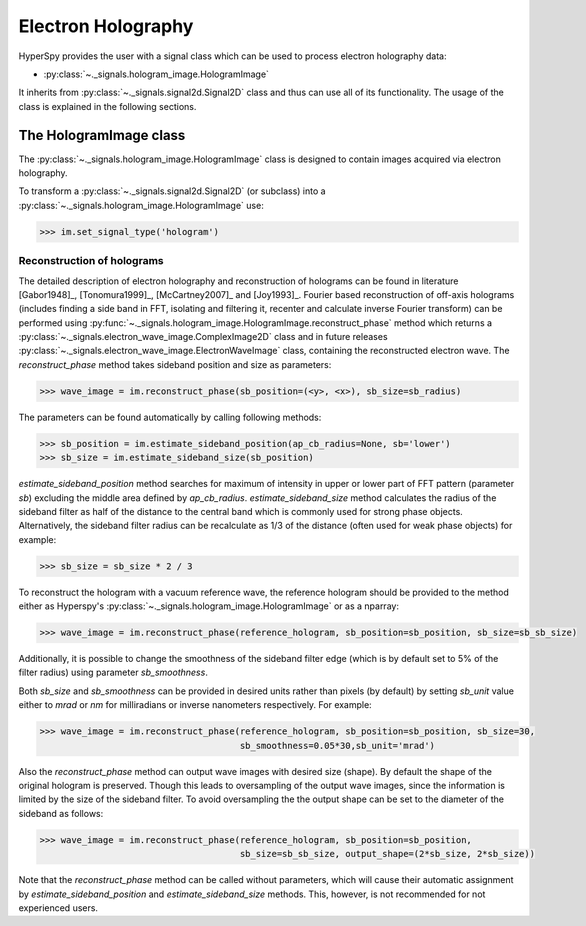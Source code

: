 Electron Holography
*******************

HyperSpy provides the user with a signal class which can be used to process electron holography data:
 
* :py:class:`~._signals.hologram_image.HologramImage`

It inherits from :py:class:`~._signals.signal2d.Signal2D` class and thus can use all of its functionality.
The usage of the class is explained in the following sections.


The HologramImage class
=======================

The :py:class:`~._signals.hologram_image.HologramImage` class is designed to contain images acquired via
electron holography.

To transform a :py:class:`~._signals.signal2d.Signal2D` (or subclass) into a
:py:class:`~._signals.hologram_image.HologramImage` use:

.. code-block:: python

    >>> im.set_signal_type('hologram')


Reconstruction of holograms
---------------------------
The detailed description of electron holography and reconstruction of holograms can be found in literature
[Gabor1948]_, [Tonomura1999]_, [McCartney2007]_ and [Joy1993]_. Fourier based
reconstruction of off-axis holograms (includes finding a side band in FFT,
isolating and filtering it, recenter and calculate inverse Fourier transform)
can be performed using
:py:func:`~._signals.hologram_image.HologramImage.reconstruct_phase` method
which returns a :py:class:`~._signals.electron_wave_image.ComplexImage2D` class
and in future releases
:py:class:`~._signals.electron_wave_image.ElectronWaveImage` class, containing
the reconstructed electron wave. The `reconstruct_phase` method takes sideband
position and size as parameters:

.. code-block:: python

    >>> wave_image = im.reconstruct_phase(sb_position=(<y>, <x>), sb_size=sb_radius)

The parameters can be found automatically by calling following methods:

.. code-block:: python

    >>> sb_position = im.estimate_sideband_position(ap_cb_radius=None, sb='lower')
    >>> sb_size = im.estimate_sideband_size(sb_position)

`estimate_sideband_position` method searches for maximum of intensity in upper or lower part of FFT pattern (parameter `sb`)
excluding the middle area defined by `ap_cb_radius`. `estimate_sideband_size` method calculates the radius of the sideband
filter as half of the distance to the central band which is commonly used for strong phase objects. Alternatively,
the sideband filter radius can be recalculate as 1/3 of the distance (often used for weak phase objects) for example:

.. code-block:: python

    >>> sb_size = sb_size * 2 / 3


To reconstruct the hologram with a vacuum reference wave, the reference hologram should be provided to the method either as Hyperspy's
:py:class:`~._signals.hologram_image.HologramImage` or as a nparray:

.. code-block:: python

    >>> wave_image = im.reconstruct_phase(reference_hologram, sb_position=sb_position, sb_size=sb_sb_size)


Additionally, it is possible to change the smoothness of the sideband filter edge (which is by default set to 5% of the
filter radius) using parameter `sb_smoothness`.

Both `sb_size` and `sb_smoothness` can be provided in desired units rather than pixels (by default) by setting `sb_unit`
value either to `mrad` or `nm` for milliradians or inverse nanometers respectively. For example:

.. code-block:: python

    >>> wave_image = im.reconstruct_phase(reference_hologram, sb_position=sb_position, sb_size=30,
                                          sb_smoothness=0.05*30,sb_unit='mrad')

Also the `reconstruct_phase` method can output wave images with desired size (shape). By default the shape of the
original hologram is preserved. Though this leads to oversampling of the output wave images, since the information is
limited by the size of the sideband filter. To avoid oversampling the the output shape can be set to the diameter of the
sideband as follows:

.. code-block:: python

    >>> wave_image = im.reconstruct_phase(reference_hologram, sb_position=sb_position,
                                          sb_size=sb_sb_size, output_shape=(2*sb_size, 2*sb_size))

Note that the `reconstruct_phase` method can be called without parameters, which will cause their automatic assignment
by `estimate_sideband_position` and `estimate_sideband_size` methods. This, however, is not recommended for not experienced
users.
